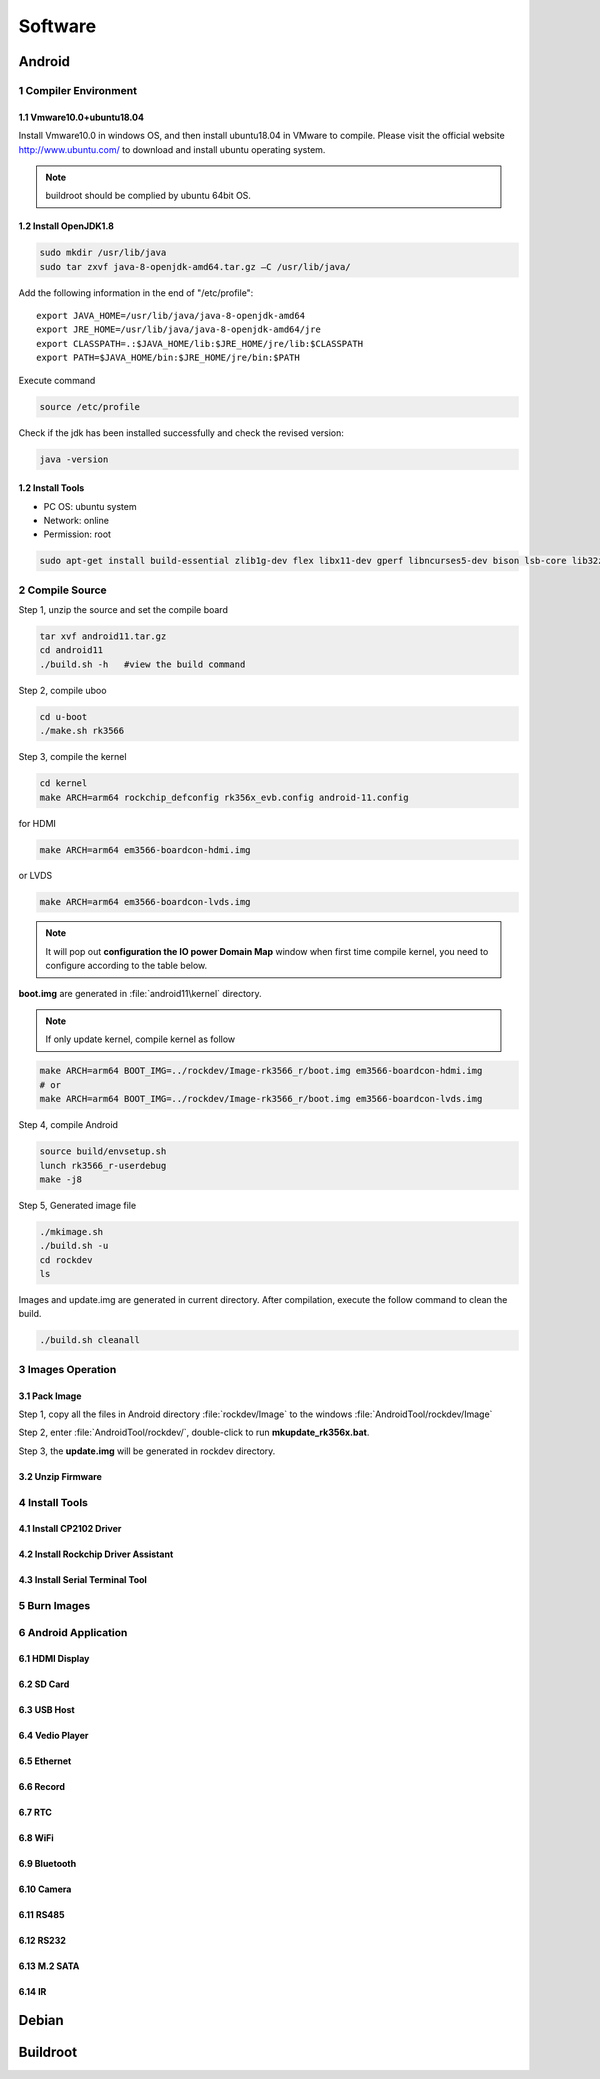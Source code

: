 Software
========

Android
--------

1 Compiler Environment
^^^^^^^^^^^^^^^^^^^^^^^

1.1 Vmware10.0+ubuntu18.04
""""""""""""""""""""""""""

Install Vmware10.0 in windows OS, and then install ubuntu18.04 in VMware to compile. Please visit the
official website http://www.ubuntu.com/ to download and install ubuntu operating system.

.. note::

   buildroot should be complied by ubuntu 64bit OS.


1.2 Install OpenJDK1.8
""""""""""""""""""""""""""
.. code-block:: 

 sudo mkdir /usr/lib/java
 sudo tar zxvf java-8-openjdk-amd64.tar.gz –C /usr/lib/java/

Add the following information in the end of "/etc/profile"::

 export JAVA_HOME=/usr/lib/java/java-8-openjdk-amd64
 export JRE_HOME=/usr/lib/java/java-8-openjdk-amd64/jre
 export CLASSPATH=.:$JAVA_HOME/lib:$JRE_HOME/jre/lib:$CLASSPATH
 export PATH=$JAVA_HOME/bin:$JRE_HOME/jre/bin:$PATH

Execute command

.. code-block:: 

 source /etc/profile

Check if the jdk has been installed successfully and check the revised version:

.. code-block:: 

 java -version
 
1.2 Install Tools
""""""""""""""""""

* PC OS: ubuntu system
* Network: online  
* Permission: root

.. code-block:: 

 sudo apt-get install build-essential zlib1g-dev flex libx11-dev gperf libncurses5-dev bison lsb-core lib32z1-dev g++-multilib lib32ncurses5-dev uboot-mkimage g++-4.4-multilib repo git ssh make gcc libssl-dev liblz4-tool expect g++ patchelf chrpath gawk texinfo chrpath diffstat binfmt-support qemu-user-static live-build bison flex fakeroot cmake gcc-multilib g++-multilibdevice-tree-compiler python-pip ncurses-dev pyelftools unzip

2 Compile Source
^^^^^^^^^^^^^^^^^^^^^^^

Step 1, unzip the source and set the compile board

.. code-block:: 

 tar xvf android11.tar.gz
 cd android11
 ./build.sh -h   #view the build command

Step 2, compile uboo

.. code-block:: 

 cd u-boot
 ./make.sh rk3566

Step 3, compile the kernel
 
.. code-block:: 

 cd kernel
 make ARCH=arm64 rockchip_defconfig rk356x_evb.config android-11.config

for HDMI

.. code-block:: 

 make ARCH=arm64 em3566-boardcon-hdmi.img 

or LVDS
 
.. code-block:: 

 make ARCH=arm64 em3566-boardcon-lvds.img 
 
.. note::
 It will pop out **configuration the IO power Domain Map** window when first time compile kernel, you need to configure according to the table below.

.. figure:: ./image/IO-power-Domain-Map.png
   :align: center
   :alt: IO-power-Domain-Map
 
**boot.img** are generated in :file:`android11\kernel` directory.
 
.. Note:: 
 If only update kernel, compile kernel as follow
 
.. code-block:: 

 make ARCH=arm64 BOOT_IMG=../rockdev/Image-rk3566_r/boot.img em3566-boardcon-hdmi.img 
 # or
 make ARCH=arm64 BOOT_IMG=../rockdev/Image-rk3566_r/boot.img em3566-boardcon-lvds.img
 
Step 4, compile Android

.. code-block:: 

 source build/envsetup.sh
 lunch rk3566_r-userdebug
 make -j8

Step 5, Generated image file

.. code-block:: 

 ./mkimage.sh
 ./build.sh -u
 cd rockdev
 ls
 
Images and update.img are generated in current directory. 
After compilation, execute the follow command to clean the build.

.. code-block:: 

 ./build.sh cleanall

3 Images Operation
^^^^^^^^^^^^^^^^^^^^^^^

3.1 Pack Image
""""""""""""""""""

Step 1, copy all the files in Android directory :file:`rockdev/Image` to the windows :file:`AndroidTool/rockdev/Image`

Step 2, enter :file:`AndroidTool/rockdev/`, double-click to run **mkupdate_rk356x.bat**.

Step 3, the **update.img** will be generated in rockdev directory.

.. figure:: ./image/EM3566_SBC_Android11_recording.jpg
   :align: center
   :alt: Android directory path
  
.. figure:: ./image/EM3566_SBC_Android11_figure_(5).png
   :align: center
   :alt: Android directory path
   
.. figure:: ./image/EM3566_SBC_Android11_figure%(16).png
   :align: center
   :alt: copy files
   
.. figure:: ./image/EM3566_SBC_Android11_figure (7).png
   :align: center
   :alt: run mkupdate_rk356x.bat
   
.. figure:: ./image/EM3566_SBC_Android11_figure (8).png
   :align: center
   :alt: run mkupdate_rk356x.bat print out-1
   
.. figure:: ./image/EM3566_SBC_Android11_figure (9).png
   :align: center
   :alt: run mkupdate_rk356x.bat print out-2
  
.. figure:: ./image/EM3566_SBC_Android11_figure (10).png
   :align: center
   :alt: path
 
.. figure:: ./image/EM3566_SBC_Android11_figure (11).png
   :align: center
   :alt: generated update.img
   

 
3.2 Unzip Firmware
""""""""""""""""""

4 Install Tools
^^^^^^^^^^^^^^^^^^^^^^^

4.1 Install CP2102 Driver  
"""""""""""""""""""""""""""""

4.2 Install Rockchip Driver Assistant
""""""""""""""""""""""""""""""""""""""""

4.3 Install Serial Terminal Tool
"""""""""""""""""""""""""""""""""

5 Burn Images
^^^^^^^^^^^^^^^^^^^^^^^

6 Android Application
^^^^^^^^^^^^^^^^^^^^^^^

6.1 HDMI Display
""""""""""""""""""

6.2 SD Card
""""""""""""""""""

6.3 USB Host
""""""""""""""""""

6.4 Vedio Player
""""""""""""""""""

6.5 Ethernet
""""""""""""""""""

6.6 Record
""""""""""""""""""

6.7 RTC
""""""""""""""""""

6.8 WiFi
""""""""""""""""""

6.9 Bluetooth
""""""""""""""""""

6.10 Camera
""""""""""""""""""

6.11 RS485
""""""""""""""""""

6.12 RS232
""""""""""""""""""

6.13 M.2 SATA
""""""""""""""""""

6.14 IR
""""""""""""""""""




Debian
--------

Buildroot
--------

